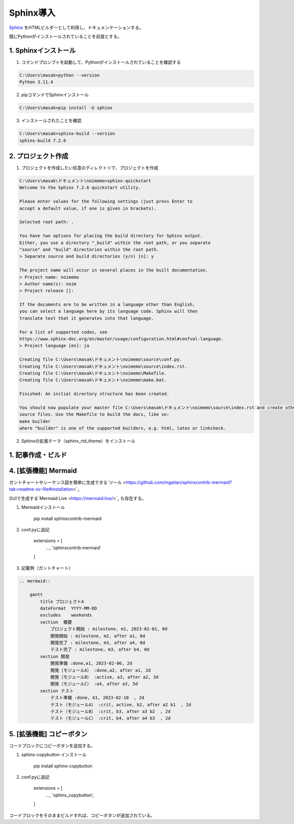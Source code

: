 ##################################
Sphinx導入
##################################

`Sphinx <https://www.sphinx-doc.org/ja/master/>`_ をHTMLビルダーとして利用し、ドキュメンテーションする。

既にPythonがインストールされていることを前提とする。


1. Sphinxインストール
========================
1. コマンドプロンプトを起動して、Pythonがインストールされていることを確認する

.. code-block::

    C:\Users\masak>python --version
    Python 3.11.4

2. pipコマンドでSphinxインストール

.. code-block::

    C:\Users\masak>pip install -U sphinx

3. インストールされたことを確認

.. code-block::

    C:\Users\masak>sphinx-build --version
    sphinx-build 7.2.6


2. プロジェクト作成
========================
1. プロジェクトを作成したい任意のディレクトリで、プロジェクトを作成

.. code-block::

    C:\Users\masak\ドキュメント\noimemo>sphinx-quickstart
    Welcome to the Sphinx 7.2.6 quickstart utility.

    Please enter values for the following settings (just press Enter to
    accept a default value, if one is given in brackets).

    Selected root path: .

    You have two options for placing the build directory for Sphinx output.
    Either, you use a directory "_build" within the root path, or you separate
    "source" and "build" directories within the root path.
    > Separate source and build directories (y/n) [n]: y

    The project name will occur in several places in the built documentation.
    > Project name: noimemo
    > Author name(s): noim
    > Project release []:

    If the documents are to be written in a language other than English,
    you can select a language here by its language code. Sphinx will then
    translate text that it generates into that language.

    For a list of supported codes, see
    https://www.sphinx-doc.org/en/master/usage/configuration.html#confval-language.
    > Project language [en]: ja

    Creating file C:\Users\masak\ドキュメント\noimemo\source\conf.py.
    Creating file C:\Users\masak\ドキュメント\noimemo\source\index.rst.
    Creating file C:\Users\masak\ドキュメント\noimemo\Makefile.
    Creating file C:\Users\masak\ドキュメント\noimemo\make.bat.

    Finished: An initial directory structure has been created.

    You should now populate your master file C:\Users\masak\ドキュメント\noimemo\source\index.rst and create other documentation
    source files. Use the Makefile to build the docs, like so:
    make builder
    where "builder" is one of the supported builders, e.g. html, latex or linkcheck.


2. Sphinxの拡張テーマ（sphinx_rtd_theme）をインストール



1. 記事作成・ビルド
========================

4. [拡張機能] Mermaid
========================
ガントチャートやシーケンス図を簡単に生成できる`ツール <https://github.com/mgaitan/sphinxcontrib-mermaid?tab=readme-ov-file#installation>`_

GUIで生成する`Mermaid Live <https://mermaid.live/>`_ も存在する。

#. Mermaidインストール

    pip install sphinxcontrib-mermaid

#. conf.pyに追記

    extensions = [
        ...,
        'sphinxcontrib.mermaid'
    ]

#. 記載例（ガントチャート）

.. code-block::

    .. mermaid::
    
        gantt
            title プロジェクトA
            dateFormat  YYYY-MM-DD
            excludes    weekends
            section  概要
                プロジェクト開始 : milestone, m1, 2023-02-01, 0d
                開発開始 : milestone, m2, after a1, 0d
                開発完了 : milestone, m3, after a4, 0d
                テスト完了 : milestone, m3, after b4, 0d
            section 開発
                開発準備 :done,a1, 2023-02-06, 2d
                開発（モジュールA） :done,a2, after a1, 2d
                開発（モジュールB） :active, a3, after a2, 3d
                開発（モジュールC） :a4, after a3, 5d
            section テスト
                テスト準備 :done, b1, 2023-02-10  , 2d
                テスト（モジュールA） :crit, active, b2, after a2 b1  , 2d
                テスト（モジュールB） :crit, b3, after a3 b2  , 2d
                テスト（モジュールC） :crit, b4, after a4 b3  , 2d


.. mermaid::

    gantt
        title プロジェクトA
        dateFormat  YYYY-MM-DD
        excludes    weekends
        section  概要
            プロジェクト開始 : milestone, m1, 2023-02-01, 0d
            開発開始 : milestone, m2, after a1, 0d
            開発完了 : milestone, m3, after a4, 0d
            テスト完了 : milestone, m3, after b4, 0d
        section 開発
            開発準備 :done,a1, 2023-02-06, 2d
            開発（モジュールA） :done,a2, after a1, 2d
            開発（モジュールB） :active, a3, after a2, 3d
            開発（モジュールC） :a4, after a3, 5d
        section テスト
            テスト準備 :done, b1, 2023-02-10  , 2d
            テスト（モジュールA） :crit, active, b2, after a2 b1  , 2d
            テスト（モジュールB） :crit, b3, after a3 b2  , 2d
            テスト（モジュールC） :crit, b4, after a4 b3  , 2d


5. [拡張機能] コピーボタン
============================
コードブロックにコピーボタンを追加する。

#. sphinx-copybutton インストール

    pip install sphinx-copybutton

#. conf.pyに追記

    extensions = [
        ...,
        'sphinx_copybutton',
    ]

コードブロックをそのままビルドすれば、コピーボタンが追加されている。